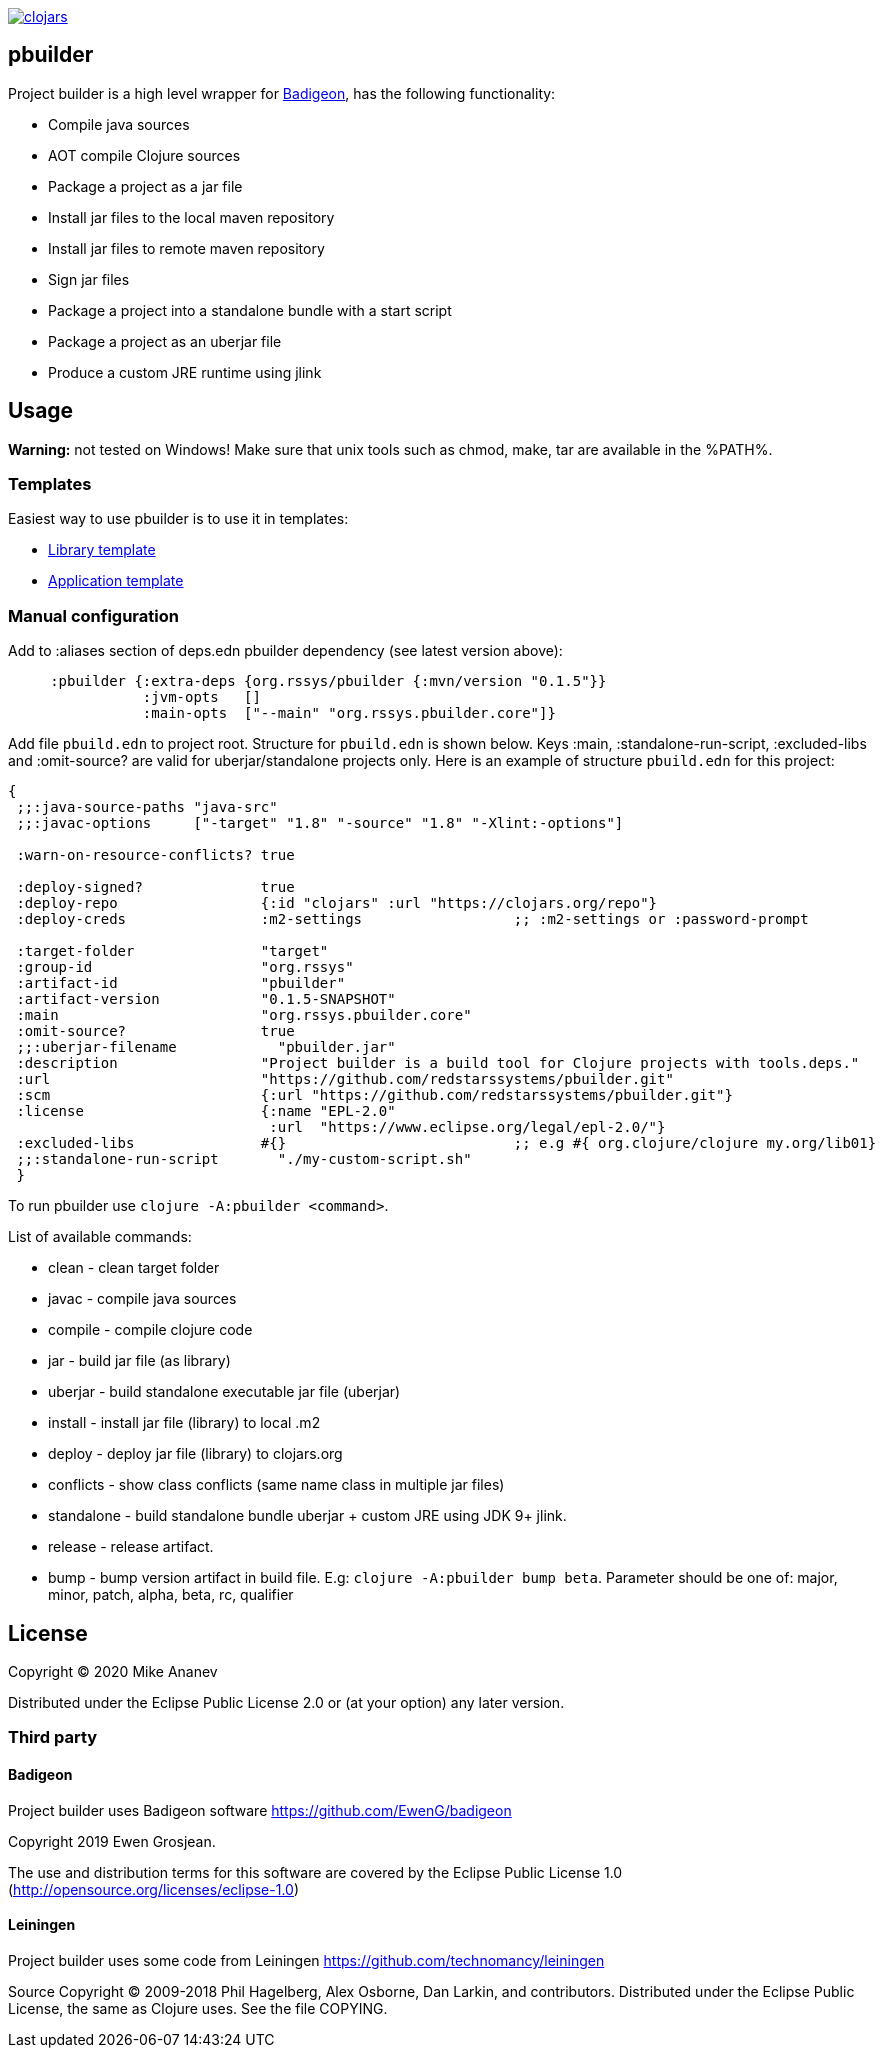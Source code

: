 image:https://img.shields.io/clojars/v/org.rssys/pbuilder.svg[clojars,link=https://clojars.org/org.rssys/pbuilder]

== pbuilder

Project builder is a high level wrapper for https://github.com/EwenG/badigeon[Badigeon], has the following functionality:

* Compile java sources
* AOT compile Clojure sources
* Package a project as a jar file
* Install jar files to the local maven repository
* Install jar files to remote maven repository
* Sign jar files
* Package a project into a standalone bundle with a start script
* Package a project as an uberjar file
* Produce a custom JRE runtime using jlink

== Usage

*Warning:* not tested on Windows! Make sure that unix tools such as chmod, make, tar are available in the %PATH%.  

=== Templates

Easiest way to use pbuilder is to use it in templates:

* https://github.com/redstarssystems/lib-template[Library template]
* https://github.com/redstarssystems/app-template[Application template]

=== Manual configuration

Add to :aliases section of deps.edn pbuilder dependency (see latest version above):

[source,clojure]
----

     :pbuilder {:extra-deps {org.rssys/pbuilder {:mvn/version "0.1.5"}}
                :jvm-opts   []
                :main-opts  ["--main" "org.rssys.pbuilder.core"]}

----

Add file `pbuild.edn` to project root.
Structure for `pbuild.edn` is shown below.
Keys :main, :standalone-run-script, :excluded-libs and :omit-source? are valid for uberjar/standalone projects only.
Here is an example of structure `pbuild.edn` for this project:

[source,clojure]
----
{
 ;;:java-source-paths "java-src"
 ;;:javac-options     ["-target" "1.8" "-source" "1.8" "-Xlint:-options"]

 :warn-on-resource-conflicts? true

 :deploy-signed?              true
 :deploy-repo                 {:id "clojars" :url "https://clojars.org/repo"}
 :deploy-creds                :m2-settings                  ;; :m2-settings or :password-prompt

 :target-folder               "target"
 :group-id                    "org.rssys"
 :artifact-id                 "pbuilder"
 :artifact-version            "0.1.5-SNAPSHOT"
 :main                        "org.rssys.pbuilder.core"
 :omit-source?                true
 ;;:uberjar-filename            "pbuilder.jar"
 :description                 "Project builder is a build tool for Clojure projects with tools.deps."
 :url                         "https://github.com/redstarssystems/pbuilder.git"
 :scm                         {:url "https://github.com/redstarssystems/pbuilder.git"}
 :license                     {:name "EPL-2.0"
                               :url  "https://www.eclipse.org/legal/epl-2.0/"}
 :excluded-libs               #{}                           ;; e.g #{ org.clojure/clojure my.org/lib01}
 ;;:standalone-run-script       "./my-custom-script.sh"
 }
----

To run pbuilder use `clojure -A:pbuilder <command>`.

List of available commands:

* clean - clean target folder
* javac - compile java sources
* compile - compile clojure code
* jar - build jar file (as library)
* uberjar - build standalone executable jar file (uberjar)
* install - install jar file (library) to local .m2
* deploy - deploy jar file (library) to clojars.org
* conflicts - show class conflicts (same name class in multiple jar files)
* standalone - build standalone bundle uberjar + custom JRE using JDK 9+ jlink.
* release - release artifact.
* bump - bump version artifact in build file. E.g: `clojure -A:pbuilder bump beta`.
Parameter should be one of: major, minor, patch, alpha, beta, rc, qualifier

== License

Copyright © 2020 Mike Ananev

Distributed under the Eclipse Public License 2.0 or (at your option) any later version.

=== Third party

==== Badigeon

Project builder uses Badigeon software https://github.com/EwenG/badigeon

Copyright 2019 Ewen Grosjean.

The use and distribution terms for this software are covered by the Eclipse Public License 1.0 (http://opensource.org/licenses/eclipse-1.0)

==== Leiningen

Project builder uses some code from Leiningen https://github.com/technomancy/leiningen

Source Copyright © 2009-2018 Phil Hagelberg, Alex Osborne, Dan Larkin, and contributors.
Distributed under the Eclipse Public License, the same as Clojure uses.
See the file COPYING.
